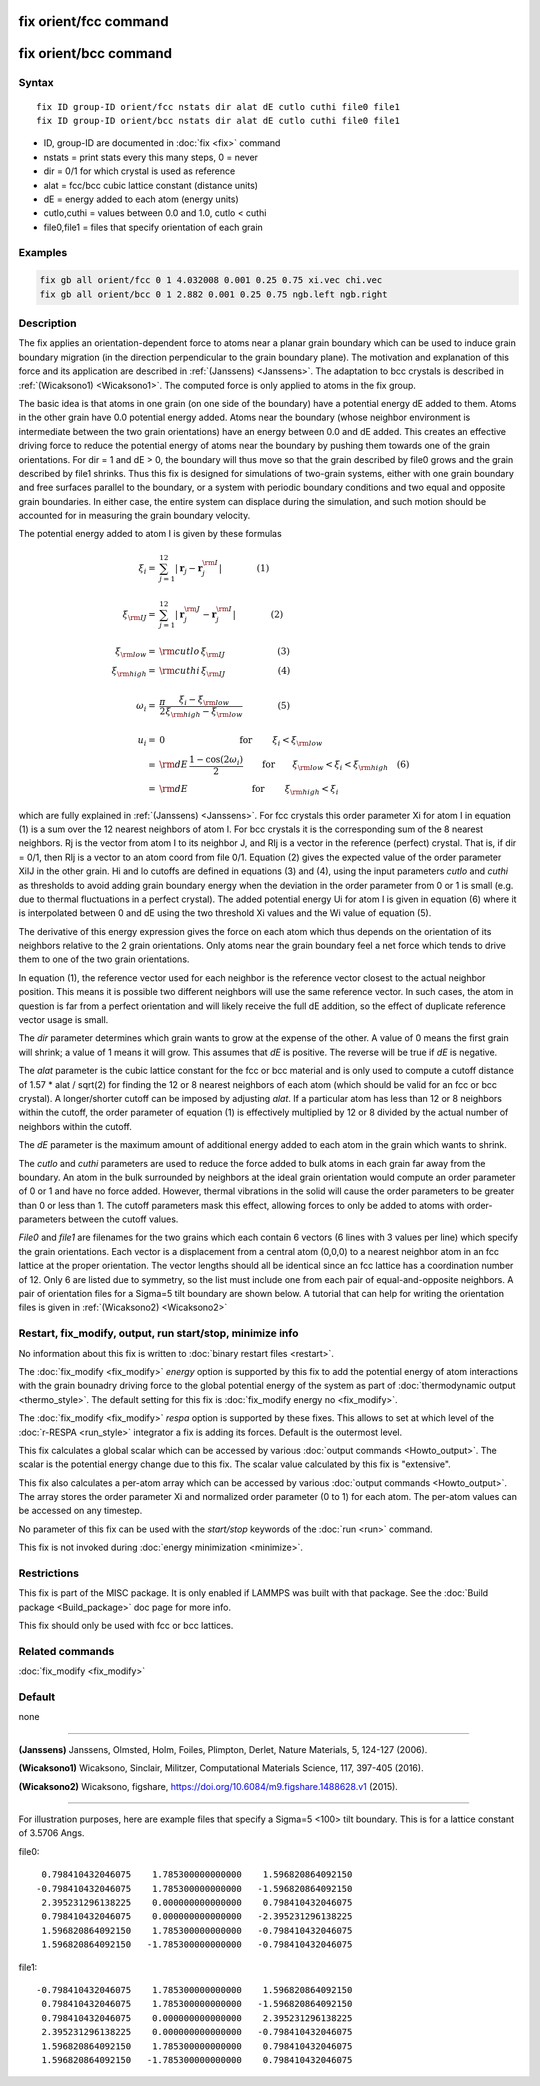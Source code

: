 .. index:: fix orient/fcc
.. index:: fix orient/bcc

fix orient/fcc command
======================

fix orient/bcc command
======================

Syntax
""""""

.. parsed-literal::

   fix ID group-ID orient/fcc nstats dir alat dE cutlo cuthi file0 file1
   fix ID group-ID orient/bcc nstats dir alat dE cutlo cuthi file0 file1

* ID, group-ID are documented in :doc:`fix <fix>` command
* nstats = print stats every this many steps, 0 = never
* dir = 0/1 for which crystal is used as reference
* alat = fcc/bcc cubic lattice constant (distance units)
* dE = energy added to each atom (energy units)
* cutlo,cuthi = values between 0.0 and 1.0, cutlo < cuthi
* file0,file1 = files that specify orientation of each grain

Examples
""""""""

.. code-block:: LAMMPS

   fix gb all orient/fcc 0 1 4.032008 0.001 0.25 0.75 xi.vec chi.vec
   fix gb all orient/bcc 0 1 2.882 0.001 0.25 0.75 ngb.left ngb.right

Description
"""""""""""

The fix applies an orientation-dependent force to atoms near a planar
grain boundary which can be used to induce grain boundary migration
(in the direction perpendicular to the grain boundary plane).  The
motivation and explanation of this force and its application are
described in :ref:`(Janssens) <Janssens>`. The adaptation to bcc crystals
is described in :ref:`(Wicaksono1) <Wicaksono1>`. The computed force is only
applied to atoms in the fix group.

The basic idea is that atoms in one grain (on one side of the
boundary) have a potential energy dE added to them.  Atoms in the
other grain have 0.0 potential energy added.  Atoms near the boundary
(whose neighbor environment is intermediate between the two grain
orientations) have an energy between 0.0 and dE added.  This creates
an effective driving force to reduce the potential energy of atoms
near the boundary by pushing them towards one of the grain
orientations.  For dir = 1 and dE > 0, the boundary will thus move so
that the grain described by file0 grows and the grain described by
file1 shrinks.  Thus this fix is designed for simulations of two-grain
systems, either with one grain boundary and free surfaces parallel to
the boundary, or a system with periodic boundary conditions and two
equal and opposite grain boundaries.  In either case, the entire
system can displace during the simulation, and such motion should be
accounted for in measuring the grain boundary velocity.

The potential energy added to atom I is given by these formulas

.. math::

   \xi_{i} = & \sum_{j=1}^{12} \left| \mathbf{r}_{j} - \mathbf{r}_{j}^{\rm I} \right| \qquad\qquad\left(1\right) \\
   \\
  \xi_{\rm IJ} = & \sum_{j=1}^{12} \left| \mathbf{r}_{j}^{\rm J} - \mathbf{r}_{j}^{\rm I} \right| \qquad\qquad\left(2\right)\\
  \\
  \xi_{\rm low}  = & {\rm cutlo} \, \xi_{\rm IJ}  \qquad\qquad\qquad\left(3\right)\\
  \xi_{\rm high}  = & {\rm cuthi} \, \xi_{\rm IJ} \qquad\qquad\qquad\left(4\right) \\
  \\
  \omega_{i} = & \frac{\pi}{2} \frac{\xi_{i} - \xi_{\rm low}}{\xi_{\rm high} - \xi_{\rm low}} \qquad\qquad\left(5\right)\\
  \\
  u_{i}  = & 0 \quad\quad\qquad\qquad\qquad \textrm{ for } \qquad \xi_{i} < \xi_{\rm low}\\
         = & {\rm dE}\,\frac{1 - \cos(2 \omega_{i})}{2}
   \qquad \mathrm{ for }\qquad \xi_{\rm low} < \xi_{i} < \xi_{\rm high}  \quad \left(6\right) \\
         = & {\rm dE} \quad\qquad\qquad\qquad\textrm{ for } \qquad \xi_{\rm high} < \xi_{i}

which are fully explained in :ref:`(Janssens) <Janssens>`.  For fcc crystals
this order parameter Xi for atom I in equation (1) is a sum over the
12 nearest neighbors of atom I. For bcc crystals it is the
corresponding sum of the 8 nearest neighbors. Rj is the vector from
atom I to its neighbor J, and RIj is a vector in the reference
(perfect) crystal.  That is, if dir = 0/1, then RIj is a vector to an
atom coord from file 0/1.  Equation (2) gives the expected value of
the order parameter XiIJ in the other grain.  Hi and lo cutoffs are
defined in equations (3) and (4), using the input parameters *cutlo*
and *cuthi* as thresholds to avoid adding grain boundary energy when
the deviation in the order parameter from 0 or 1 is small (e.g. due to
thermal fluctuations in a perfect crystal).  The added potential
energy Ui for atom I is given in equation (6) where it is interpolated
between 0 and dE using the two threshold Xi values and the Wi value of
equation (5).

The derivative of this energy expression gives the force on each atom
which thus depends on the orientation of its neighbors relative to the
2 grain orientations.  Only atoms near the grain boundary feel a net
force which tends to drive them to one of the two grain orientations.

In equation (1), the reference vector used for each neighbor is the
reference vector closest to the actual neighbor position.  This means
it is possible two different neighbors will use the same reference
vector.  In such cases, the atom in question is far from a perfect
orientation and will likely receive the full dE addition, so the
effect of duplicate reference vector usage is small.

The *dir* parameter determines which grain wants to grow at the
expense of the other.  A value of 0 means the first grain will shrink;
a value of 1 means it will grow.  This assumes that *dE* is positive.
The reverse will be true if *dE* is negative.

The *alat* parameter is the cubic lattice constant for the fcc or bcc
material and is only used to compute a cutoff distance of 1.57 \* alat
/ sqrt(2) for finding the 12 or 8 nearest neighbors of each atom
(which should be valid for an fcc or bcc crystal).  A longer/shorter
cutoff can be imposed by adjusting *alat*\ .  If a particular atom has
less than 12 or 8 neighbors within the cutoff, the order parameter of
equation (1) is effectively multiplied by 12 or 8 divided by the
actual number of neighbors within the cutoff.

The *dE* parameter is the maximum amount of additional energy added to
each atom in the grain which wants to shrink.

The *cutlo* and *cuthi* parameters are used to reduce the force added
to bulk atoms in each grain far away from the boundary.  An atom in
the bulk surrounded by neighbors at the ideal grain orientation would
compute an order parameter of 0 or 1 and have no force added.
However, thermal vibrations in the solid will cause the order
parameters to be greater than 0 or less than 1.  The cutoff parameters
mask this effect, allowing forces to only be added to atoms with
order-parameters between the cutoff values.

*File0* and *file1* are filenames for the two grains which each
contain 6 vectors (6 lines with 3 values per line) which specify the
grain orientations.  Each vector is a displacement from a central atom
(0,0,0) to a nearest neighbor atom in an fcc lattice at the proper
orientation.  The vector lengths should all be identical since an fcc
lattice has a coordination number of 12.  Only 6 are listed due to
symmetry, so the list must include one from each pair of
equal-and-opposite neighbors.  A pair of orientation files for a
Sigma=5 tilt boundary are shown below. A tutorial that can help for
writing the orientation files is given in :ref:`(Wicaksono2) <Wicaksono2>`

Restart, fix_modify, output, run start/stop, minimize info
"""""""""""""""""""""""""""""""""""""""""""""""""""""""""""

No information about this fix is written to :doc:`binary restart files
<restart>`.

The :doc:`fix_modify <fix_modify>` *energy* option is supported by
this fix to add the potential energy of atom interactions with the
grain bounadry driving force to the global potential energy of the
system as part of :doc:`thermodynamic output <thermo_style>`.  The
default setting for this fix is :doc:`fix_modify energy no
<fix_modify>`.

The :doc:`fix_modify <fix_modify>` *respa* option is supported by
these fixes. This allows to set at which level of the :doc:`r-RESPA
<run_style>` integrator a fix is adding its forces. Default is the
outermost level.

This fix calculates a global scalar which can be accessed by various
:doc:`output commands <Howto_output>`.  The scalar is the potential
energy change due to this fix.  The scalar value calculated by this
fix is "extensive".

This fix also calculates a per-atom array which can be accessed by
various :doc:`output commands <Howto_output>`.  The array stores the
order parameter Xi and normalized order parameter (0 to 1) for each
atom.  The per-atom values can be accessed on any timestep.

No parameter of this fix can be used with the *start/stop* keywords of
the :doc:`run <run>` command.

This fix is not invoked during :doc:`energy minimization <minimize>`.

Restrictions
""""""""""""

This fix is part of the MISC package.  It is only enabled if LAMMPS
was built with that package.  See the :doc:`Build package
<Build_package>` doc page for more info.

This fix should only be used with fcc or bcc lattices.

Related commands
""""""""""""""""

:doc:`fix_modify <fix_modify>`

Default
"""""""

none

----------

.. _Janssens:

**(Janssens)** Janssens, Olmsted, Holm, Foiles, Plimpton, Derlet, Nature
Materials, 5, 124-127 (2006).

.. _Wicaksono1:

**(Wicaksono1)** Wicaksono, Sinclair, Militzer, Computational Materials
Science, 117, 397-405 (2016).

.. _Wicaksono2:

**(Wicaksono2)** Wicaksono, figshare,
https://doi.org/10.6084/m9.figshare.1488628.v1 (2015).

----------

For illustration purposes, here are example files that specify a
Sigma=5 <100> tilt boundary.  This is for a lattice constant of 3.5706
Angs.

file0:

.. parsed-literal::

        0.798410432046075    1.785300000000000    1.596820864092150
       -0.798410432046075    1.785300000000000   -1.596820864092150
        2.395231296138225    0.000000000000000    0.798410432046075
        0.798410432046075    0.000000000000000   -2.395231296138225
        1.596820864092150    1.785300000000000   -0.798410432046075
        1.596820864092150   -1.785300000000000   -0.798410432046075

file1:

.. parsed-literal::

       -0.798410432046075    1.785300000000000    1.596820864092150
        0.798410432046075    1.785300000000000   -1.596820864092150
        0.798410432046075    0.000000000000000    2.395231296138225
        2.395231296138225    0.000000000000000   -0.798410432046075
        1.596820864092150    1.785300000000000    0.798410432046075
        1.596820864092150   -1.785300000000000    0.798410432046075
